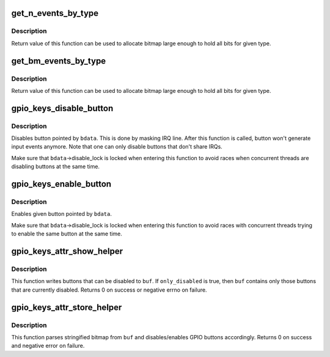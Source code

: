 .. -*- coding: utf-8; mode: rst -*-
.. src-file: drivers/input/keyboard/gpio_keys.c

.. _`get_n_events_by_type`:

get_n_events_by_type
====================

.. c:function:: int get_n_events_by_type(int type)

    returns maximum number of events per \ ``type``\ 

    :param int type:
        type of button (\ ``EV_KEY``\ , \ ``EV_SW``\ )

.. _`get_n_events_by_type.description`:

Description
-----------

Return value of this function can be used to allocate bitmap
large enough to hold all bits for given type.

.. _`get_bm_events_by_type`:

get_bm_events_by_type
=====================

.. c:function:: const unsigned long *get_bm_events_by_type(struct input_dev *dev, int type)

    returns bitmap of supported events per \ ``type``\ 

    :param struct input_dev \*dev:
        *undescribed*

    :param int type:
        type of button (\ ``EV_KEY``\ , \ ``EV_SW``\ )

.. _`get_bm_events_by_type.description`:

Description
-----------

Return value of this function can be used to allocate bitmap
large enough to hold all bits for given type.

.. _`gpio_keys_disable_button`:

gpio_keys_disable_button
========================

.. c:function:: void gpio_keys_disable_button(struct gpio_button_data *bdata)

    disables given GPIO button

    :param struct gpio_button_data \*bdata:
        button data for button to be disabled

.. _`gpio_keys_disable_button.description`:

Description
-----------

Disables button pointed by \ ``bdata``\ . This is done by masking
IRQ line. After this function is called, button won't generate
input events anymore. Note that one can only disable buttons
that don't share IRQs.

Make sure that \ ``bdata``\ ->disable_lock is locked when entering
this function to avoid races when concurrent threads are
disabling buttons at the same time.

.. _`gpio_keys_enable_button`:

gpio_keys_enable_button
=======================

.. c:function:: void gpio_keys_enable_button(struct gpio_button_data *bdata)

    enables given GPIO button

    :param struct gpio_button_data \*bdata:
        button data for button to be disabled

.. _`gpio_keys_enable_button.description`:

Description
-----------

Enables given button pointed by \ ``bdata``\ .

Make sure that \ ``bdata``\ ->disable_lock is locked when entering
this function to avoid races with concurrent threads trying
to enable the same button at the same time.

.. _`gpio_keys_attr_show_helper`:

gpio_keys_attr_show_helper
==========================

.. c:function:: ssize_t gpio_keys_attr_show_helper(struct gpio_keys_drvdata *ddata, char *buf, unsigned int type, bool only_disabled)

    fill in stringified bitmap of buttons

    :param struct gpio_keys_drvdata \*ddata:
        pointer to drvdata

    :param char \*buf:
        buffer where stringified bitmap is written

    :param unsigned int type:
        button type (\ ``EV_KEY``\ , \ ``EV_SW``\ )

    :param bool only_disabled:
        does caller want only those buttons that are
        currently disabled or all buttons that can be
        disabled

.. _`gpio_keys_attr_show_helper.description`:

Description
-----------

This function writes buttons that can be disabled to \ ``buf``\ . If
\ ``only_disabled``\  is true, then \ ``buf``\  contains only those buttons
that are currently disabled. Returns 0 on success or negative
errno on failure.

.. _`gpio_keys_attr_store_helper`:

gpio_keys_attr_store_helper
===========================

.. c:function:: ssize_t gpio_keys_attr_store_helper(struct gpio_keys_drvdata *ddata, const char *buf, unsigned int type)

    enable/disable buttons based on given bitmap

    :param struct gpio_keys_drvdata \*ddata:
        pointer to drvdata

    :param const char \*buf:
        buffer from userspace that contains stringified bitmap

    :param unsigned int type:
        button type (\ ``EV_KEY``\ , \ ``EV_SW``\ )

.. _`gpio_keys_attr_store_helper.description`:

Description
-----------

This function parses stringified bitmap from \ ``buf``\  and disables/enables
GPIO buttons accordingly. Returns 0 on success and negative error
on failure.

.. This file was automatic generated / don't edit.

